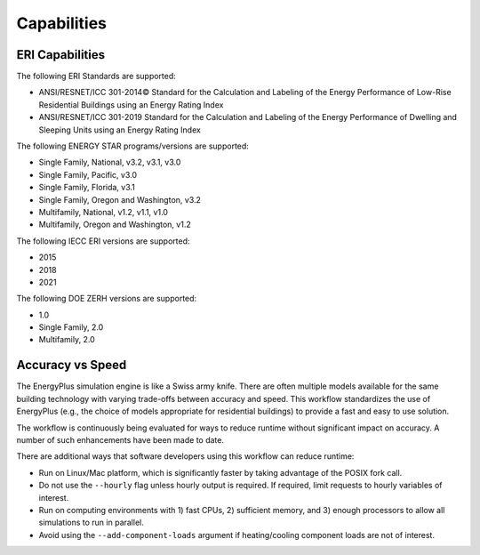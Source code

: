 Capabilities
============

ERI Capabilities
----------------
The following ERI Standards are supported:

- ANSI/RESNET/ICC 301-2014© Standard for the Calculation and Labeling of the Energy Performance of Low-Rise Residential Buildings using an Energy Rating Index
- ANSI/RESNET/ICC 301-2019 Standard for the Calculation and Labeling of the Energy Performance of Dwelling and Sleeping Units using an Energy Rating Index

The following ENERGY STAR programs/versions are supported:

- Single Family, National, v3.2, v3.1, v3.0
- Single Family, Pacific, v3.0
- Single Family, Florida, v3.1
- Single Family, Oregon and Washington, v3.2
- Multifamily, National, v1.2, v1.1, v1.0
- Multifamily, Oregon and Washington, v1.2

The following IECC ERI versions are supported:

- 2015
- 2018
- 2021

The following DOE ZERH versions are supported:

- 1.0
- Single Family, 2.0
- Multifamily, 2.0

Accuracy vs Speed
-----------------

The EnergyPlus simulation engine is like a Swiss army knife.
There are often multiple models available for the same building technology with varying trade-offs between accuracy and speed.
This workflow standardizes the use of EnergyPlus (e.g., the choice of models appropriate for residential buildings) to provide a fast and easy to use solution.

The workflow is continuously being evaluated for ways to reduce runtime without significant impact on accuracy.
A number of such enhancements have been made to date.

There are additional ways that software developers using this workflow can reduce runtime:

- Run on Linux/Mac platform, which is significantly faster by taking advantage of the POSIX fork call.
- Do not use the ``--hourly`` flag unless hourly output is required. If required, limit requests to hourly variables of interest.
- Run on computing environments with 1) fast CPUs, 2) sufficient memory, and 3) enough processors to allow all simulations to run in parallel.
- Avoid using the ``--add-component-loads`` argument if heating/cooling component loads are not of interest.
